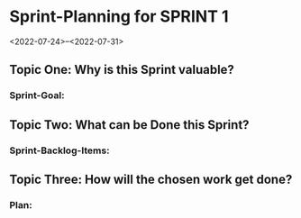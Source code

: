 * Sprint-Planning for SPRINT 1
<2022-07-24>--<2022-07-31>

** Topic One:    *Why is this Sprint valuable?*
*** Sprint-Goal:

** Topic Two:    *What can be Done this Sprint?*
*** Sprint-Backlog-Items:

** Topic Three: *How will the chosen work get done?*
*** Plan:
